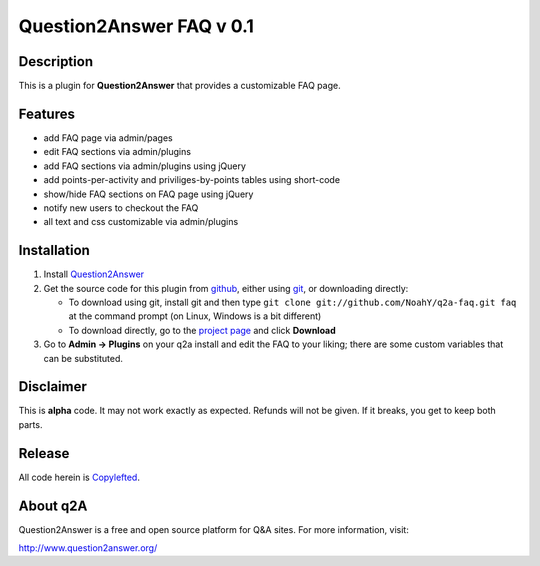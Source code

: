 ================================
Question2Answer FAQ v 0.1
================================
-----------
Description
-----------
This is a plugin for **Question2Answer** that provides a customizable FAQ page. 

--------
Features
--------

- add FAQ page via admin/pages
- edit FAQ sections via admin/plugins
- add FAQ sections via admin/plugins using jQuery
- add points-per-activity and priviliges-by-points tables using short-code
- show/hide FAQ sections on FAQ page using jQuery
- notify new users to checkout the FAQ
- all text and css customizable via admin/plugins

------------
Installation
------------

#. Install Question2Answer_
#. Get the source code for this plugin from github_, either using git_, or downloading directly:

   - To download using git, install git and then type 
     ``git clone git://github.com/NoahY/q2a-faq.git faq``
     at the command prompt (on Linux, Windows is a bit different)
   - To download directly, go to the `project page`_ and click **Download**

#. Go to **Admin -> Plugins** on your q2a install and edit the FAQ to your liking; there are some custom variables that can be substituted.

.. _Question2Answer: http://www.question2answer.org/install.php
.. _git: http://git-scm.com/
.. _github:
.. _project page: https://github.com/NoahY/q2a-faq

----------
Disclaimer
----------
This is **alpha** code.  It may not work exactly as expected.  Refunds will not be given.  If it breaks, you get to keep both parts.

-------
Release
-------
All code herein is Copylefted_.

.. _Copylefted: http://en.wikipedia.org/wiki/Copyleft

---------
About q2A
---------
Question2Answer is a free and open source platform for Q&A sites. For more information, visit:

http://www.question2answer.org/

